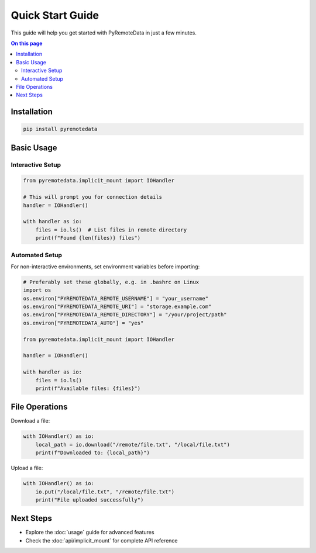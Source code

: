 Quick Start Guide
================

This guide will help you get started with PyRemoteData in just a few minutes.

.. contents:: On this page
   :local:
   :depth: 2

Installation
-----------

.. code-block:: bash

   pip install pyremotedata

Basic Usage
----------

Interactive Setup
~~~~~~~~~~~~~~~~

.. code-block:: python

   from pyremotedata.implicit_mount import IOHandler
   
   # This will prompt you for connection details
   handler = IOHandler()
   
   with handler as io:
       files = io.ls()  # List files in remote directory
       print(f"Found {len(files)} files")

Automated Setup
~~~~~~~~~~~~~~

For non-interactive environments, set environment variables before importing:

.. code-block:: python
   
   # Preferably set these globally, e.g. in .bashrc on Linux
   import os
   os.environ["PYREMOTEDATA_REMOTE_USERNAME"] = "your_username"
   os.environ["PYREMOTEDATA_REMOTE_URI"] = "storage.example.com"
   os.environ["PYREMOTEDATA_REMOTE_DIRECTORY"] = "/your/project/path"
   os.environ["PYREMOTEDATA_AUTO"] = "yes"
   
   from pyremotedata.implicit_mount import IOHandler
   
   handler = IOHandler()
   
   with handler as io:
       files = io.ls()
       print(f"Available files: {files}")

File Operations
--------------

Download a file:

.. code-block:: python

   with IOHandler() as io:
       local_path = io.download("/remote/file.txt", "/local/file.txt")
       print(f"Downloaded to: {local_path}")

Upload a file:

.. code-block:: python

   with IOHandler() as io:
       io.put("/local/file.txt", "/remote/file.txt")
       print("File uploaded successfully")

Next Steps
----------

* Explore the :doc:`usage` guide for advanced features
* Check the :doc:`api/implicit_mount` for complete API reference
